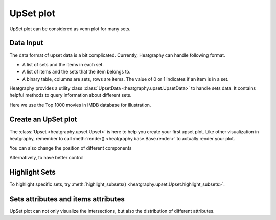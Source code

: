 UpSet plot
==========

UpSet plot can be considered as venn plot for many sets.


Data Input
----------

The data format of upset data is a bit complicated. Currently, Heatgraphy can handle following format.

- A list of sets and the items in each set.
- A list of items and the sets that the item belongs to.
- A binary table, columns are sets, rows are items. The value of 0 or 1 indicates if an item is in a set.

Heatgraphy provides a utility class :class:`UpsetData <heatgraphy.upset.UpsetData>` to handle sets data.
It contains helpful methods to query information about different sets.

Here we use the Top 1000 movies in IMDB database for illustration.

.. plot::
    :context: close-figs

    >>> from heatgraphy.upset import UpsetData
    >>> src = "https://raw.githubusercontent.com/peetck/IMDB-Top1000-Movies/master/IMDB-Movie-Data.csv"
    >>> imdb = pd.read_csv(src).drop_duplicates('Title')
    >>> upset_data = UpsetData.from_memberships(imdb.Genre.str.split(','))

.. plot::
    :context: close-figs
    :include-source: False

    >>> mpl.rcParams['font.size'] = 8


Create an UpSet plot
--------------------

The :class:`Upset <heatgraphy.upset.Upset>` is here to help you create your first upset plot.
Like other visualization in heatgraphy, remember to call :meth:`render() <heatgraphy.base.Base.render>`
to actually render your plot.

.. plot::
    :context: close-figs

    >>> from heatgraphy.upset import Upset
    >>> us = Upset(upset_data, min_size=15)
    >>> us.render(scale=1.3)

You can also change the position of different components

.. plot::
    :context: close-figs

    >>> us = Upset(upset_data, min_size=15, add_labels="left", add_sets_size="right")
    >>> us.render(scale=1.3)

Alternatively, to have better control

.. plot::
    :context: close-figs

    >>> us = Upset(upset_data, min_size=15, add_labels=False, add_sets_size=False)
    >>> us.add_sets_label(side="left", pad=0, align="center", text_pad=.1)
    >>> us.add_sets_size(side="left", pad=0)
    >>> us.render(scale=1.3)


Highlight Sets
--------------

To highlight specific sets, try :meth:`highlight_subsets() <heatgraphy.upset.Upset.highlight_subsets>`.

.. plot::
    :context: close-figs

    >>> us = Upset(upset_data, min_size=15)
    >>> us.highlight_subsets(facecolor='red', min_size=25, max_size=40, label="25~40")
    >>> us.highlight_subsets(edgecolor='green', min_size=20, max_size=30,label="20~30")
    >>> us.add_legends()
    >>> us.render(scale=1.3)


Sets attributes and items attributes
------------------------------------

UpSet plot can not only visualize the intersections, but also the distribution of different attributes.

.. plot::
    :context: close-figs

    >>> from heatgraphy.plotter import Box, Strip
    >>> items_attrs = imdb[['Title', 'Rating', 'Revenue (Millions)']].set_index('Title')
    >>> imdb_data = UpsetData.from_memberships(imdb.Genre.str.split(','),
    >>>                                        items_names=imdb['Title'], items_attrs=items_attrs)
    >>> us = Upset(imdb_data, min_size=15)
    >>> us.add_items_attrs("top", "Rating", Box, pad=.2, color="orange", linewidth=1, fliersize=1)
    >>> us.add_title(top="Rating")
    >>> us.add_items_attrs("bottom", "Revenue (Millions)", Strip, pad=.2, size=1, color="#24936E")
    >>> us.add_title(bottom="Revenue (Millions)")
    >>> us.render(scale=1.3)

